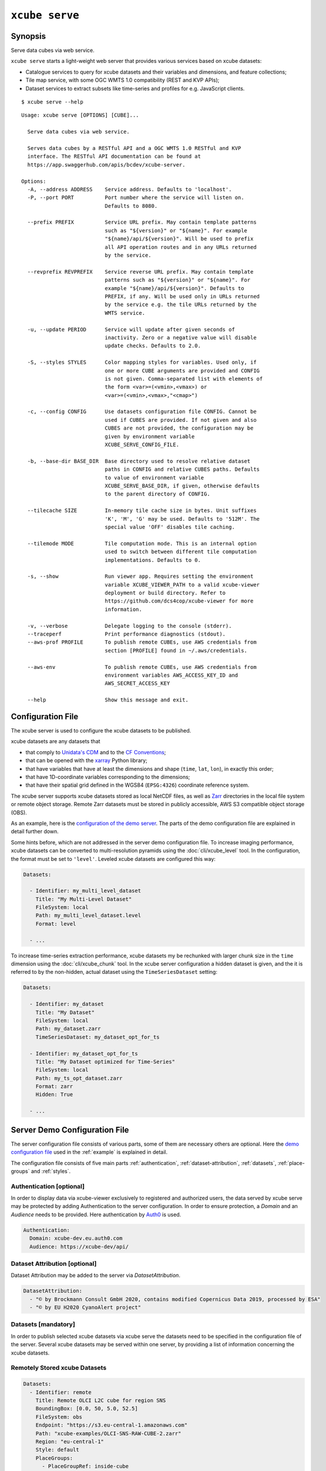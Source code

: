 .. _demo configuration file: https://github.com/dcs4cop/xcube/blob/master/examples/serve/demo/config.yml
.. _Auth0: https://auth0.com/

===============
``xcube serve``
===============

Synopsis
========

Serve data cubes via web service.

``xcube serve`` starts a light-weight web server that provides various services based on xcube datasets:

* Catalogue services to query for xcube datasets and their variables and dimensions, and feature collections;
* Tile map service, with some OGC WMTS 1.0 compatibility (REST and KVP APIs);
* Dataset services to extract subsets like time-series and profiles for e.g. JavaScript clients.

::

    $ xcube serve --help

::

    Usage: xcube serve [OPTIONS] [CUBE]...

      Serve data cubes via web service.

      Serves data cubes by a RESTful API and a OGC WMTS 1.0 RESTful and KVP
      interface. The RESTful API documentation can be found at
      https://app.swaggerhub.com/apis/bcdev/xcube-server.

    Options:
      -A, --address ADDRESS    Service address. Defaults to 'localhost'.
      -P, --port PORT          Port number where the service will listen on.
                               Defaults to 8080.

      --prefix PREFIX          Service URL prefix. May contain template patterns
                               such as "${version}" or "${name}". For example
                               "${name}/api/${version}". Will be used to prefix
                               all API operation routes and in any URLs returned
                               by the service.

      --revprefix REVPREFIX    Service reverse URL prefix. May contain template
                               patterns such as "${version}" or "${name}". For
                               example "${name}/api/${version}". Defaults to
                               PREFIX, if any. Will be used only in URLs returned
                               by the service e.g. the tile URLs returned by the
                               WMTS service.

      -u, --update PERIOD      Service will update after given seconds of
                               inactivity. Zero or a negative value will disable
                               update checks. Defaults to 2.0.

      -S, --styles STYLES      Color mapping styles for variables. Used only, if
                               one or more CUBE arguments are provided and CONFIG
                               is not given. Comma-separated list with elements of
                               the form <var>=(<vmin>,<vmax>) or
                               <var>=(<vmin>,<vmax>,"<cmap>")

      -c, --config CONFIG      Use datasets configuration file CONFIG. Cannot be
                               used if CUBES are provided. If not given and also
                               CUBES are not provided, the configuration may be
                               given by environment variable
                               XCUBE_SERVE_CONFIG_FILE.

      -b, --base-dir BASE_DIR  Base directory used to resolve relative dataset
                               paths in CONFIG and relative CUBES paths. Defaults
                               to value of environment variable
                               XCUBE_SERVE_BASE_DIR, if given, otherwise defaults
                               to the parent directory of CONFIG.

      --tilecache SIZE         In-memory tile cache size in bytes. Unit suffixes
                               'K', 'M', 'G' may be used. Defaults to '512M'. The
                               special value 'OFF' disables tile caching.

      --tilemode MODE          Tile computation mode. This is an internal option
                               used to switch between different tile computation
                               implementations. Defaults to 0.

      -s, --show               Run viewer app. Requires setting the environment
                               variable XCUBE_VIEWER_PATH to a valid xcube-viewer
                               deployment or build directory. Refer to
                               https://github.com/dcs4cop/xcube-viewer for more
                               information.

      -v, --verbose            Delegate logging to the console (stderr).
      --traceperf              Print performance diagnostics (stdout).
      --aws-prof PROFILE       To publish remote CUBEs, use AWS credentials from
                               section [PROFILE] found in ~/.aws/credentials.

      --aws-env                To publish remote CUBEs, use AWS credentials from
                               environment variables AWS_ACCESS_KEY_ID and
                               AWS_SECRET_ACCESS_KEY

      --help                   Show this message and exit.


Configuration File
==================

The xcube server is used to configure the xcube datasets to be published.

xcube datasets are any datasets that

* that comply to `Unidata's CDM <https://www.unidata.ucar.edu/software/thredds/v4.3/netcdf-java/CDM/>`_ and to the `CF Conventions <http://cfconventions.org/>`_;
* that can be opened with the `xarray <https://xarray.pydata.org/en/stable/>`_ Python library;
* that have variables that have at least the dimensions and shape (``time``, ``lat``, ``lon``), in exactly this order;
* that have 1D-coordinate variables corresponding to the dimensions;
* that have their spatial grid defined in the WGS84 (``EPSG:4326``) coordinate reference system.

The xcube server supports xcube datasets stored as local NetCDF files, as well as
`Zarr <https://zarr.readthedocs.io/en/stable/>`_ directories in the local file system or remote object storage.
Remote Zarr datasets must be stored in publicly accessible, AWS S3 compatible object storage (OBS).

As an example, here is the `configuration of the demo server <https://github.com/dcs4cop/xcube/blob/master/examples/serve/demo/config.yml>`_.
The parts of the demo configuration file are explained in detail further down.

Some hints before, which are not addressed in the server demo configuration file.
To increase imaging performance, xcube datasets can be converted to multi-resolution pyramids using the
:doc:`cli/xcube_level` tool. In the configuration, the format must be set to ``'level'``.
Leveled xcube datasets are configured this way:

.. code:: yaml

    Datasets:

      - Identifier: my_multi_level_dataset
        Title: "My Multi-Level Dataset"
        FileSystem: local
        Path: my_multi_level_dataset.level
        Format: level

      - ...

To increase time-series extraction performance, xcube datasets my be rechunked with larger chunk size in the ``time``
dimension using the :doc:`cli/xcube_chunk` tool. In the xcube server configuration a hidden dataset is given,
and the it is referred to by the non-hidden, actual dataset using the ``TimeSeriesDataset`` setting:

.. code:: yaml

    Datasets:

      - Identifier: my_dataset
        Title: "My Dataset"
        FileSystem: local
        Path: my_dataset.zarr
        TimeSeriesDataset: my_dataset_opt_for_ts

      - Identifier: my_dataset_opt_for_ts
        Title: "My Dataset optimized for Time-Series"
        FileSystem: local
        Path: my_ts_opt_dataset.zarr
        Format: zarr
        Hidden: True

      - ...


Server Demo Configuration File
==============================
The server configuration file consists of various parts, some of them are necessary others are optional.
Here the `demo configuration file`_ used in the :ref:`example` is explained in detail.

The configuration file consists of five main parts :ref:`authentication`, :ref:`dataset-attribution`, :ref:`datasets`,
:ref:`place-groups` and :ref:`styles`.

.. _authentication:
Authentication [optional]
-------------------------
In order to display data via xcube-viewer exclusively to registered and authorized users, the data served by xcube serve
may be protected by adding Authentication to the server configuration. In order to ensure protection, a *Domain* and an
*Audience* needs to be provided. Here authentication by `Auth0`_ is used.

.. code:: yaml

    Authentication:
      Domain: xcube-dev.eu.auth0.com
      Audience: https://xcube-dev/api/

.. _dataset-attribution:
Dataset Attribution [optional]
------------------------------

Dataset Attribution may be added to the server via *DatasetAttribution*.

.. code:: yaml

    DatasetAttribution:
      - "© by Brockmann Consult GmbH 2020, contains modified Copernicus Data 2019, processed by ESA"
      - "© by EU H2020 CyanoAlert project"


.. _datasets:
Datasets [mandatory]
--------------------
In order to publish selected xcube datasets via xcube serve the datasets need to be specified in the configuration
file of the server. Several xcube datasets may be served within one server, by providing a list of information
concerning the xcube datasets.

.. _remotely-stored-xcube-datasets:
Remotely Stored xcube Datasets
-----------------------------
.. code:: yaml

    Datasets:
      - Identifier: remote
        Title: Remote OLCI L2C cube for region SNS
        BoundingBox: [0.0, 50, 5.0, 52.5]
        FileSystem: obs
        Endpoint: "https://s3.eu-central-1.amazonaws.com"
        Path: "xcube-examples/OLCI-SNS-RAW-CUBE-2.zarr"
        Region: "eu-central-1"
        Style: default
        PlaceGroups:
          - PlaceGroupRef: inside-cube
          - PlaceGroupRef: outside-cube
        AccessControl:
          RequiredScopes:
            - read:datasets


The above example of how to specify a xcube dataset to be served above is using a datacube stored in
an S3 bucket within the OpenTelekomCloud.
Further down an example for a :ref:`locally-stored-xcube-datasets` will be given,
as well as an example of a :ref:`on-the-fly-generation-of-xcube-datasets`.

*Identifier* [mandatory] is a unique ID for each xcube dataset, it is ment for machine-to-machine interaction
and therefore does not have to be a fancy human-readable name.

*Title* [mandatory] should be understandable for humans and this is the title that will be displayed within the viewer
for the dataset selection.

*BoundingBox* [optional] may be set in order to restrict the region which is served from a certain datacube. The
notation of the *BoundingBox* is [lon_min,lat_min,lon_max,lat_max].

*FileSystem* [mandatory] is set to "obs" which lets xcube serve know, that the datacube is located in the cloud
(*obs* is the abbreviation for object storage).

*Endpoint* [mandatory] contains information about the cloud provider endpoint, this will differ if you use a different
cloud provider.

*Path* [mandatory] leads to the specific location of the datacube. The particular datacube is stored in an
OpenTelecomCloud S3 bucket called "xcube-examples" and the datacube is called "OLCI-SNS-RAW-CUBE-2.zarr".

*Region* [mandatory] is the region where the specified cloud provider is operating.

*Styles* [optional] influence the visualization of the xucbe dataset in the xcube viewer if specified
in the server configuration file. The usage of *Styles* is described in section :ref:`styles`.

*PlaceGroups* [optional] allow to associate places (e.g. polygons or point-location) with a particular xcube dataset.
Several different place groups may be connected to a xcube dataset, these different place groups are distinguished by
the *PlaceGroupRef*. The configuration of *PlaceGroups* is described in section :ref:`place-groups`.

*AccessControl* [optional] can only be used when providing :ref:`authentication`. Datasets may be protected by
configuring the *RequiredScopes* entry whose value is a list of required scopes, e.g. "read:datasets".

.. _locallly-stored-xcube-datasets:
Locally Stored xcube Datasets
-----------------------------

To serve a locally stored dataset the configuration of it would look like the example below:

.. code:: yaml

      - Identifier: local
        Title: "Local OLCI L2C cube for region SNS"
        BoundingBox: [0.0, 50, 5.0, 52.5]
        FileSystem: local
        Path: cube-1-250-250.zarr
        Style: default
        TimeSeriesDataset: local_ts
        Augmentation:
          Path: "compute_extra_vars.py"
          Function: "compute_variables"
          InputParameters:
            factor_chl: 0.2
            factor_tsm: 0.7
        PlaceGroups:
          - PlaceGroupRef: inside-cube
          - PlaceGroupRef: outside-cube
        AccessControl:
          IsSubstitute: true

Most of the configuration of locally stored datasets is equal to the configuration of
:ref:`remotely-stored-xcube-datasets`.

*FileSystem* [mandatory] is set to "local" which lets xcube serve know, that the datacube is locally stored.

*TimeSeriesDataset* [optional] is not bound to local datasets, this parameter may be used for remotely stored datasets
as well. By using this parameter a time optimized datacube will be used for generating the time series. The configuration
of this time optimized datacube is shown below. By adding *Hidden* with *true* to the dataset configuration, the time optimized
datacube will not appear among the displayed datasets in xucbe viewer.

.. code:: yaml

  # Will not appear at all, because it is a "hidden" resource
  - Identifier: local_ts
    Title: "'local' optimized for time-series"
    BoundingBox: [0.0, 50, 5.0, 52.5]
    FileSystem: local
    Path: cube-5-100-200.zarr
    Hidden: true
    Style: default

*Augmentation* [optional] augments data cubes by new variables computed on-the-fly, the generation of the on-the-fly
variables depends on the implementation of the python module specified in the *Path* within the *Augmentation*
configuration.

*AccessControl* [optional] can only be used when providing :ref:`authentication`. By passing the *IsSubstitute* flag
a dataset disappears for authorized requests. This might be useful for showing a demo dataset in the viewer for
user who are not logged in.

.. _on-the-fly-generation-of-xcube-datasets:
On-the-fly Generation of xcube Datasets
---------------------------------------

There is the possibility of generating resampled xcube datasets on-the-fly, e.g. in order to
obtain daily or weekly averages of a xcube dataset.

.. code:: yaml

  - Identifier: local_1w
    Title: OLCI weekly L3 cube for region SNS computed from local L2C cube
    BoundingBox: [0.0, 50, 5.0, 52.5]
    FileSystem: memory
    Path: "resample_in_time.py"
    Function: "compute_dataset"
    InputDatasets: ["local"]
    InputParameters:
      period: "1W"
      incl_stdev: True
    Style: default
    PlaceGroups:
      - PlaceGroupRef: inside-cube
      - PlaceGroupRef: outside-cube
    AccessControl:
      IsSubstitute: True

*FileSystem* [mandatory] is defined as "memory" for the on-the-fly generated dataset.

*Path* [mandatory] leads to the resample python module. There might be several functions specified in the
python module, therefore the particular *Function* needs to be included into the configuration.

*InputDatasets* [mandatory] specifies the dataset to be resampled.

*InputParameter* [mandatory] defines which kind of resampling should be performed.
In the example a weekly average is computed.

Again, the dataset may be associated with place groups.

.. _place-groups:
Place Groups [optional]
-----------------------

Place groups are specified in a similar manner compared to specifying datasets within a server.
Place groups may be stored e.g. in shapefiles or a geoJson.

.. code:: yaml

    PlaceGroups:
      - Identifier: outside-cube
        Title: Points outside the cube
        Path: "places/outside-cube.geojson"
        PropertyMapping:
          image: "${base_url}/images/outside-cube/${ID}.jpg"


*Identifier* [mandatory] is a unique ID for each place group, it is the one xcube serve uses to associate
a place group to a particular dataset.

*Title* [mandatory] should be understandable for humans and this is the title that will be displayed within the viewer
for the place selection if the selected xcube dataset contains a place group.

*Path* [mandatory] defines where the file storing the place group is located.
Please note that the paths within the example config are relative.

*PropertyMapping* [mandatory] determines which information contained within the place group
should be used for selecting a certain location of the given place group. This depends very
strongly of the data used. In the above example, the image URL is determined by a feature's ``ID`` property.

Property Mappings
-----------------

The entry *PropertyMapping* is used to map a set of well-known properties (or roles) to the actual properties provided
by a place feature in a place group. For example, the well-known properties are used to in xcube viewer to display
information about the currently selected place.
The possible well-known properties are:

* ``label``: The property that provides a label for the place, if any.
  Defaults to to case-insensitive names ``label``, ``title``, ``name``, ``id`` in xcube viewer.
* ``color``: The property that provides a place's color.
  Defaults to the case-insensitive name ``color`` in xcube viewer.
* ``image``: The property that provides a place's image URL, if any.
  Defaults to case-insensitive names ``image``, ``img``, ``picture``, ``pic`` in xcube viewer.
* ``description``: The property that provides a place's description text, if any.
  Defaults to case-insensitive names ``description``, ``desc``, ``abstract``, ``comment`` in xcube viewer.


In the following example, a place's label is provided by the place feature's ``NAME`` property,
while an image is provided by the place feature's ``IMG_URL`` property:

.. code:: yaml

    PlaceGroups:
        Identifier: my_group
        ...
        PropertyMapping:
            label: NAME
            image: IMG_URL


The values on the right side may either **be** feature property names or **contain** them as placeholders in the form
``${PROPERTY}``. A special placeholder is ``${base_url}`` which is replaced by the server's current base URL.

.. _styles:
Styles [optional]
-----------------


Within the *Styles* section colorbars may be defined which should be used initially for a certain variable of a dataset,
as well as the value ranges.
For xcube viewer version 0.3.0 or higher the colorbars and the value ranges may be adjusted by the user
within the xcube viewer.

.. code:: yaml

    Styles:
      - Identifier: default
        ColorMappings:
          conc_chl:
            ColorBar: "plasma"
            ValueRange: [0., 24.]
          conc_tsm:
            ColorBar: "PuBuGn"
            ValueRange: [0., 100.]
          kd489:
            ColorBar: "jet"
            ValueRange: [0., 6.]
          rgb:
            Red:
              Variable: conc_chl
              ValueRange: [0., 24.]
            Green:
              Variable: conc_tsm
              ValueRange: [0., 100.]
            Blue:
              Variable: kd489
              ValueRange: [0., 6.]

The *ColorMapping* may be specified for each variable of the datasets to be served.
If not specified, the server uses a default colorbar as well as a default value range.

*rgb* may be used to generate an RGB-Image on-the-fly within xcube viewer. This may be done if  the dataset contains
variables which represent the bands red, green and blue, they may be combined to an RGB-Image. Or three variables
of the dataset may be combined to an RGB-Image, as shown in the configuration above.

.. _example:
Example
=======

::

    xcube serve --port 8080 --config ./examples/serve/demo/config.yml --verbose

::

    xcube Server: WMTS, catalogue, data access, tile, feature, time-series services for xarray-enabled data cubes, version 0.2.0
    [I 190924 17:08:54 service:228] configuration file 'D:\\Projects\\xcube\\examples\\serve\\demo\\config.yml' successfully loaded
    [I 190924 17:08:54 service:158] service running, listening on localhost:8080, try http://localhost:8080/datasets
    [I 190924 17:08:54 service:159] press CTRL+C to stop service


Web API
=======

The xcube server has a dedicated `Web API Documentation <https://app.swaggerhub.com/apis-docs/bcdev/xcube-server>`_
on SwaggerHub. It also lets you explore the API of existing xcube-servers.

The xcube server implements the OGC WMTS RESTful and KVP architectural styles of the
`OGC WMTS 1.0.0 specification <http://www.opengeospatial.org/standards/wmts>`_. The following operations are supported:

* **GetCapabilities**: ``/xcube/wmts/1.0.0/WMTSCapabilities.xml``
* **GetTile**: ``/xcube/wmts/1.0.0/tile/{DatasetName}/{VarName}/{TileMatrix}/{TileCol}/{TileRow}.png``
* **GetFeatureInfo**: *in progress*


